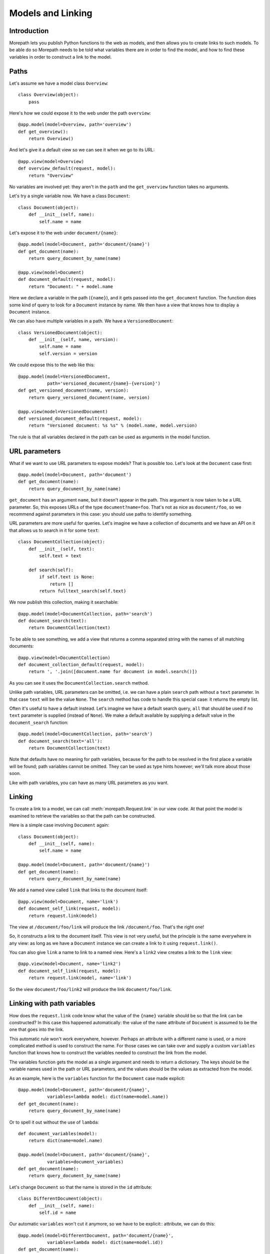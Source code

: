 Models and Linking
==================

Introduction
------------

Morepath lets you publish Python functions to the web as models, and
then allows you to create links to such models. To be able do so
Morepath needs to be told what variables there are in order to find
the model, and how to find these variables in order to construct a
link to the model.

Paths
-----

Let's assume we have a model class ``Overview``::

  class Overview(object):
      pass

Here's how we could expose it to the web under the path ``overview``::

  @app.model(model=Overview, path='overview')
  def get_overview():
      return Overview()

And let's give it a default view so we can see it when we go to its
URL::

  @app.view(model=Overview)
  def overview_default(request, model):
      return "Overview"

No variables are involved yet: they aren't in the ``path`` and the
``get_overview`` function takes no arguments.

Let's try a single variable now. We have a class ``Document``::

  class Document(object):
      def __init__(self, name):
          self.name = name

Let's expose it to the web under ``document/{name}``::

  @app.model(model=Document, path='document/{name}')
  def get_document(name):
      return query_document_by_name(name)

  @app.view(model=Document)
  def document_default(request, model):
      return "Document: " + model.name

Here we declare a variable in the path (``{name}``), and it gets
passed into the ``get_document`` function. The function does some kind
of query to look for a ``Document`` instance by name. We then have a
view that knows how to display a ``Document`` instance.

We can also have multiple variables in a path. We have a
``VersionedDocument``::

  class VersionedDocument(object):
      def __init__(self, name, version):
          self.name = name
          self.version = version

We could expose this to the web like this::

  @app.model(model=VersionedDocument,
             path='versioned_document/{name}-{version}')
  def get_versioned_document(name, version):
      return query_versioned_document(name, version)

  @app.view(model=VersionedDocument)
  def versioned_document_default(request, model):
      return "Versioned document: %s %s" % (model.name, model.version)

The rule is that all variables declared in the path can be used as
arguments in the model function.

URL parameters
--------------

What if we want to use URL parameters to expose models? That is
possible too. Let's look at the ``Document`` case first::

  @app.model(model=Document, path='document')
  def get_document(name):
      return query_document_by_name(name)

``get_document`` has an argument ``name``, but it doesn't appear in
the path. This argument is now taken to be a URL parameter. So, this
exposes URLs of the type ``document?name=foo``. That's not as nice as
``document/foo``, so we recommend against parameters in this case: you
should use paths to identify something.

URL parameters are more useful for queries. Let's imagine we have a
collection of documents and we have an API on it that allows us to
search in it for some ``text``::

  class DocumentCollection(object):
      def __init__(self, text):
          self.text = text

      def search(self):
          if self.text is None:
              return []
          return fulltext_search(self.text)

We now publish this collection, making it searchable::

  @app.model(model=DocumentCollection, path='search')
  def document_search(text):
      return DocumentCollection(text)

To be able to see something, we add a view that returns a comma
separated string with the names of all matching documents::

  @app.view(model=DocumentCollection)
  def document_collection_default(request, model):
      return ', '.join([document.name for document in model.search()])

As you can see it uses the ``DocumentCollection.search`` method.

Unlike path variables, URL parameters can be omitted, i.e. we can have
a plain ``search`` path without a ``text`` parameter. In that case
``text`` will be the value ``None``. The ``search`` method has code to
handle this special case: it returns the empty list.

Often it's useful to have a default instead. Let's imagine we have a
default search query, ``all`` that should be used if no ``text``
parameter is supplied (instead of ``None``). We make a default
available by supplying a default value in the ``document_search``
function::

  @app.model(model=DocumentCollection, path='search')
  def document_search(text='all'):
      return DocumentCollection(text)

Note that defaults have no meaning for path variables, because for the
path to be resolved in the first place a variable will be found; path
variables cannot be omitted. They can be used as type hints however;
we'll talk more about those soon.

Like with path variables, you can have as many URL parameters as you
want.

Linking
-------

To create a link to a model, we can call :meth:`morepath.Request.link`
in our view code. At that point the model is examined to retrieve the
variables so that the path can be constructed.

Here is a simple case involving ``Document`` again::

  class Document(object):
      def __init__(self, name):
          self.name = name

  @app.model(model=Document, path='document/{name}')
  def get_document(name):
      return query_document_by_name(name)

We add a named view called ``link`` that links to the document itself::

  @app.view(model=Document, name='link')
  def document_self_link(request, model):
      return request.link(model)

The view at ``/document/foo/link`` will produce the link
``/document/foo``. That's the right one!

So, it constructs a link to the document itself. This view is not very
useful, but the principle is the same everywhere in any view: as long
as we have a ``Document`` instance we can create a link to it using
``request.link()``.

You can also give ``link`` a name to link to a named view. Here's a
``link2`` view creates a  link to the ``link`` view::

  @app.view(model=Document, name='link2')
  def document_self_link(request, model):
      return request.link(model, name='link')

So the view ``document/foo/link2`` will produce the link
``document/foo/link``.

Linking with path variables
---------------------------

How does the ``request.link`` code know what the value of the
``{name}`` variable should be so that the link can be constructed?  In
this case this happened automatically: the value of the ``name``
attribute of ``Document`` is assumed to be the one that goes into the
link.

This automatic rule won't work everywhere, however. Perhaps an
attribute with a different name is used, or a more complicated method
is used to construct the name. For those cases we can take over and
supply a custom ``variables`` function that knows how to construct the
variables needed to construct the link from the model.

The variables function gets the model as a single argument and needs
to return a dictionary. The keys should be the variable names used in
the path or URL parameters, and the values should be the values as
extracted from the model.

As an example, here is the ``variables`` function for the ``Document``
case made explicit::

  @app.model(model=Document, path='document/{name}',
             variables=lambda model: dict(name=model.name))
  def get_document(name):
      return query_document_by_name(name)

Or to spell it out without the use of ``lambda``::

  def document_variables(model):
      return dict(name=model.name)

  @app.model(model=Document, path='document/{name}',
             variables=document_variables)
  def get_document(name):
      return query_document_by_name(name)

Let's change ``Document`` so that the name is stored in the ``id``
attribute::

  class DifferentDocument(object):
      def __init__(self, name):
          self.id = name

Our automatic ``variables`` won't cut it anymore, so we have to be explicit::
attribute, we can do this::

  @app.model(model=DifferentDocument, path='document/{name}',
             variables=lambda model: dict(name=model.id))
  def get_document(name):
      return query_document_by_name(name)

All we've done is adjust the ``variables`` function to take
``model.id``.

Getting variables works for multiple variables too of course. Here's
the explicit ``variables`` for the ``VersionedDocument`` case that
takes multiple variables::

  @app.model(model=VersionedDocument,
             path='versioned_document/{name}-{version}',
             variables=lambda model: dict(name=model.name,
                                          version=model.version))
  def get_versioned_document(name, version):
      return query_versioned_document(name, version)

Linking with URL parameters
---------------------------

Linking works the same way for URL parameters as it works for path
variables.

Here's a ``get_model`` that takes the document name as a URL
parameter, using an implicit ``variables``::

  @app.model(model=Document, path='document')
  def get_document(name):
      return query_document_by_name(name)

Now we add back the same ``self_link`` view as we had before::

  @app.view(model=Document, name='link')
  def document_self_link(request, model):
      return request.link(model)

Here's ``get_document`` with an explicit ``variables``::

  @app.model(model=Document, path='document',
             variables=lambda model: dict(name=model.name))
  def get_document(name):
      return query_document_by_name(name)

i.e. exactly the same as for the path variable case.

Let's look at a document exposed on this URL::

  /document?name=foo

Then the view ``document/link?name=foo`` will construct the link::

  /document?name=foo

The ``document/link?name=foo`` is interesting: the ``name=foo``
parameters are added to the end, but they are used by the
``get_document`` function, *not* by its views. Here's ``link2`` again
to further demonstrate this behavior::

  @app.view(model=Document, name='link2')
  def document_self_link(request, model):
      return request.link(model, name='link')

When we now go to ``document/link2?name=foo`` we get the link
``document/link?name=foo``.

Type hints
----------

So far we've only dealt with variables that have string values. But
what if we want to use other types for our variables, such as ``int``
or ``datetime``? What if we have a record that you obtain by an
``int`` id, for instance? Given some ``Record`` class that
has an ``int`` id like this::

  class Record(object):
      def __init__(self, id):
          self.id = id

We could do this to expose it::

  @app.model(model=Record, path='record/{id}')
  def get_record(id):
      try:
          id = int(id)
      except ValueError:
          return None
      return record_by_id(id)

But Morepath offers a better way. We can tell Morepath we expect an
int and only an int, and if something else is supplied, the path
should not match. Here's how::

  @app.model(model=Record, path='record/{id}')
  def get_record(id=0):
      return record_by_id(id)

We've added a default parameter (``id=0``) here that Morepath will use
as an indication that only an int is expected. Morepath will now
automatically convert ``id`` to an int before it enters the
function. It will also give a ``404 Not Found`` response for URLs that
don't have an int. So it will accept ``/record/100`` but give a 404
for ``/record/foo``.

Let's examine the same case for an ``id`` URL parameter::

  @app.model(model=Record, path='record')
  def get_record(id=0):
      return record_by_id(id)

This responds to an URL like this ``/record?id=100``, but will reject
``/record/id=foo`` as ``foo`` cannot be converted to an int. It will
reject a request with the latter path with a ``400 Bad Request``
error.

By supplying a default for a URL parameter we've accomplished two in
one here, as it's a good idea to supply defaults for URL parameters
anyway, as that makes them properly optional.

Conversion
----------

Sometimes simple type hints are not enough. What if multiple possible
string representations for something exist? Let's examine the case of
:class:`datetime.date`.

We could represent it as a string in ISO 8601 format as returned by
the :meth:`datetime.date.isoformat` method, i.e. ``2014-01-15`` for
the 15th of january 2014. But we could also use another
representation, say ``15/01/2014``. (ISO format is the default
interpretation used by Morepath.)

Let's first see how a string with an ISO date can be decoded
(deserialized, loaded) into a ``date`` object::

  from datetime import date
  from time import mktime, strptime

  def date_decode(s):
      return date.fromtimestamp(mktime(strptime(s, '%Y-%m-%d')))

We can try it out::

  >>> date_decode('2014-01-15')
  datetime.date(2014, 1, 15)

Note that this function will raise a ``ValueError`` if we give it a
string that cannot be converted into a date::

  >>> date_decode('blah')
  Traceback (most recent call last):
     ...
  ValueError: time data 'blah' does not match format '%Y-%m-%d'

This is a general principle of decode: a decode function can fail and
if it does it should raise a ``ValueError``.

We also specify how to encode (serialize, dump) a ``date`` object back
into a string::

  def date_encode(d):
      return d.isoformat()

We can try it out too::

  >>> date_encode(date(2014, 1, 15))
  '2014-01-15'

A encode function should never fail, if at least presented with input
of the right type, in this case a ``date`` instance.

.. sidebar:: Inverse

  To help you write these functions, note that they're the inverse each
  other, so these equality are both True. For any string ``s`` that can
  be decoded, this is true::

    encode(decode(s)) == s

  And for any object that can be encoded, this is true::

    decode(encode(o)) == o

  The output of decode should always be input for encode, and the
  output of encode should always be input for decode.

Now that we have our ``date_decode`` and ``date_encode`` functions, we can
wrap them in an :class:`morepath.Converter` object::

  date_converter = morepath.Converter(decode=date_decode, encode=date_encode)

Let's now see how we can use ``date_converter``.

We have some kind of ``Records`` collection that can be parameterized
with ``start`` and ``end`` to select records in a date range::

  class Records(object):
     def __init__(self, start, end):
        self.start = start
        self.end = end

     def query(self):
        return query_records_in_date_range(self.start, self.end)

We expose it to the web::

  @app.model(model=Records, path='records',
             converters=dict(start=date_converter, end=date_converter))
  def get_records(start, end):
      return Records(start, end)

We also add a simple view that gives us comma-separated list of
matching record ids::

  @app.view(model=Records):
  def records_view(request, model):
      return ', '.join([str(record.id) for record in self.query()])

We can now go to URLs like this::

   /records?start=2011-01-10&end=2011-02-15

The ``start`` and ``end`` URL parameters will now be decoded into
``date`` objects, which get passed into ``get_records``. And when you
generate a link to a ``Records`` object, the ``start`` and ``end``
dates are encoded into strings.

What happens when a decode raises a ``ValueError``, i.e. improper
dates were passed in? In that case, the URL parameters cannot be
decoded properly, and Morepath will return a ``400 Bad Request``
response.

You can also use encode and decode for arguments used in a path::

  @app.model(model=Day, path='day/{d}', converters=dict(d=date_converter))
  def get_day(d):
      return Day(d)

This allows URls like this::

  /day/2011-01-10

When you pass in a broken date, like ``/day/foo``, a ``ValueError`` is
raised by the date decoder, and a ``404 not Found`` response is given
by the server: the URL does not resolve to a model.

Default converters
------------------

Before we said Morepath uses ISO format dates as the default. You can
register a default ``Converter`` instance for a type using the
``converter`` decorator::

  @app.converter(type=date)
  class Converter(object):
      @staticmethod
      def decode(s):
          return date.fromtimestamp(mktime(strptime(s, '%Y-%m-%d')))

      @staticmethod
      def encode(d):
          return d.isoformat()

Now Morepath will recognize type hints in default arguments::

  @app.model(model=Day, path='day/{d}')
  def get_day(d=date(2011, 1, 1)):
      return Day(d)

Morepath now knows you want to use the converter registered for
``date`` in to convert the ``d`` variable.

Required
--------

Sometimes you may want a URL parameter to be required: when the URL
parameter is missing, it's an error and a ``400 Bad Request`` should
be returned. You can do this by passing in a ``required`` argument
to the model decorator::

  @app.model(model=Record, path='record', required=['id'])
  def get_record(id):
      return query_record(id)

Normally when the ``id`` URL parameter is missing, the ``None`` value
is passed into ``get_record`` (if there is no default). But since we
made ``id`` required, ``400 Bad Request`` will be issued if ``id`` is
missing now. ``required`` only has meaning for URL parameters; path
variables are always present if the path matches at all.

